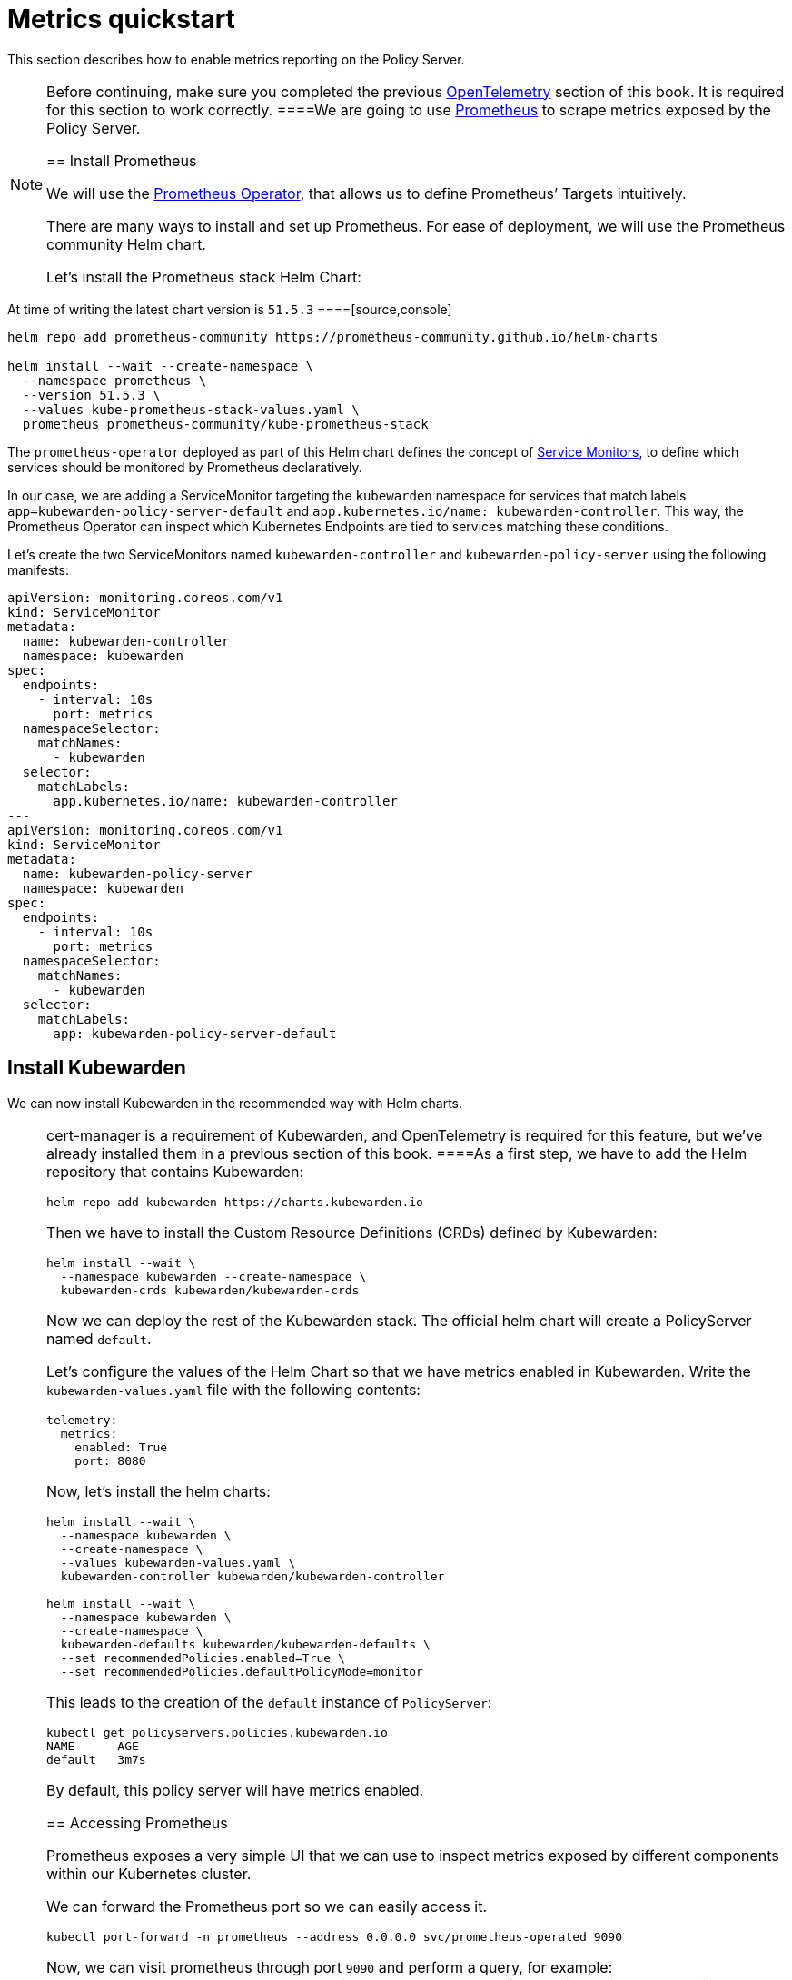 = Metrics quickstart

This section describes how to enable metrics reporting on the Policy Server.

[NOTE]
====
Before continuing, make sure you completed the previous link:10-opentelemetry-qs.md#install-opentelemetry[OpenTelemetry] section of this book. It is required for this section to work correctly.
====We are going to use https://prometheus.io/[Prometheus] to scrape metrics exposed by the Policy Server.

== Install Prometheus

We will use the https://github.com/prometheus-operator/prometheus-operator[Prometheus Operator], that allows us to define Prometheus’ Targets intuitively.

There are many ways to install and set up Prometheus. For ease of deployment, we will use the Prometheus community Helm chart.

Let’s install the Prometheus stack Helm Chart:

[NOTE]
====
At time of writing the latest chart version is `51.5.3`
====[source,console]
----
helm repo add prometheus-community https://prometheus-community.github.io/helm-charts

helm install --wait --create-namespace \
  --namespace prometheus \
  --version 51.5.3 \
  --values kube-prometheus-stack-values.yaml \
  prometheus prometheus-community/kube-prometheus-stack
----

The `prometheus-operator` deployed as part of this Helm chart defines the concept of https://github.com/prometheus-operator/prometheus-operator/blob/master/Documentation/design.md#servicemonitor[Service Monitors], to define which services should be monitored by Prometheus declaratively.

In our case, we are adding a ServiceMonitor targeting the `kubewarden` namespace for services that match labels `app=kubewarden-policy-server-default` and `app.kubernetes.io/name: kubewarden-controller`. This way, the Prometheus Operator can inspect which Kubernetes Endpoints are tied to services matching these conditions.

Let’s create the two ServiceMonitors named `kubewarden-controller` and `kubewarden-policy-server` using the following manifests:

[source,yaml]
----
apiVersion: monitoring.coreos.com/v1
kind: ServiceMonitor
metadata:
  name: kubewarden-controller
  namespace: kubewarden
spec:
  endpoints:
    - interval: 10s
      port: metrics
  namespaceSelector:
    matchNames:
      - kubewarden
  selector:
    matchLabels:
      app.kubernetes.io/name: kubewarden-controller
---
apiVersion: monitoring.coreos.com/v1
kind: ServiceMonitor
metadata:
  name: kubewarden-policy-server
  namespace: kubewarden
spec:
  endpoints:
    - interval: 10s
      port: metrics
  namespaceSelector:
    matchNames:
      - kubewarden
  selector:
    matchLabels:
      app: kubewarden-policy-server-default
----

== Install Kubewarden

We can now install Kubewarden in the recommended way with Helm charts.

[NOTE]
====
cert-manager is a requirement of Kubewarden, and OpenTelemetry is required for this feature, but we’ve already installed them in a previous section of this book.
====As a first step, we have to add the Helm repository that contains Kubewarden:

[source,console]
----
helm repo add kubewarden https://charts.kubewarden.io
----

Then we have to install the Custom Resource Definitions (CRDs) defined by Kubewarden:

[source,console]
----
helm install --wait \
  --namespace kubewarden --create-namespace \
  kubewarden-crds kubewarden/kubewarden-crds
----

Now we can deploy the rest of the Kubewarden stack. The official helm chart will create a PolicyServer named `default`.

Let’s configure the values of the Helm Chart so that we have metrics enabled in Kubewarden. Write the `kubewarden-values.yaml` file with the following contents:

[source,yaml]
----
telemetry:
  metrics:
    enabled: True
    port: 8080
----

Now, let’s install the helm charts:

[source,console]
----
helm install --wait \
  --namespace kubewarden \
  --create-namespace \
  --values kubewarden-values.yaml \
  kubewarden-controller kubewarden/kubewarden-controller

helm install --wait \
  --namespace kubewarden \
  --create-namespace \
  kubewarden-defaults kubewarden/kubewarden-defaults \
  --set recommendedPolicies.enabled=True \
  --set recommendedPolicies.defaultPolicyMode=monitor
----

This leads to the creation of the `default` instance of `PolicyServer`:

[source,console]
----
kubectl get policyservers.policies.kubewarden.io
NAME      AGE
default   3m7s
----

By default, this policy server will have metrics enabled.

== Accessing Prometheus

Prometheus exposes a very simple UI that we can use to inspect metrics exposed by different components within our Kubernetes cluster.

We can forward the Prometheus port so we can easily access it.

[source,console]
----
kubectl port-forward -n prometheus --address 0.0.0.0 svc/prometheus-operated 9090
----

Now, we can visit prometheus through port `9090` and perform a query, for example: `kubewarden_policy_evaluations_total`. We will see that the number of evaluations will grow over time as we produce more requests that go through the policy.

== Accessing Grafana

We can forward the Grafana service so we can easily access it.

[source,console]
----
kubectl port-forward -n prometheus --address 0.0.0.0 svc/prometheus-grafana 8080:80
----

You can now login with the default username `admin` and password `prom-operator`.

=== Using Kubewarden Grafana dashboard

The Kubewarden developers made available a Grafana dashboard with some basic metrics that give an overview about how Kubewarden behaves inside of cluster. This dashboard is available in the GitHub releases of the Kubewarden policy-server repository as a https://github.com/kubewarden/policy-server/releases/latest/download/kubewarden-dashboard.json[JSON file] or in the https://grafana.com/grafana/dashboards/15314[Grafana website].

To import the dashboard into your environment, you can download the JSON file from the Grafana website or from the repository:

[source,console]
----
curl https://github.com/kubewarden/policy-server/releases/latest/download/kubewarden-dashboard.json
----

Once you have the file in your machine you should access the Grafana dashboard and https://grafana.com/docs/grafana/latest/dashboards/export-import/#import-dashboard[import it]. Visit `/dashboard/import` in the Grafana dashboard and follow these steps:

[arabic]
. Copy the JSON file contents and paste them into the `Import via panel json` box in the Grafana UI
. Click the `Load` button
. Choosing `Prometheus` as the source
. Click the `Import` button

Another option is import it directly from the Grafana.com website. For this:

[arabic]
. Copy the dashboard ID from the https://grafana.com/grafana/dashboards/15314[dashboard page],
. Paste it in the `Import via grafana.com` field
. Click the `load` button.
. After importing the dashboard, define the Prometheus data source to use and finish the import process.

The Grafana dashboard has panes showing the state of all the policies managed by Kubewarden. Plus it has policy-specific panels.

Policy detailed metrics can be obtained by changing the value of the `policy_name` variable to match the name of the desired policy.

You should be able to see the dashboard similar to this:

image:grafana_dashboard.png[Dashboard]
